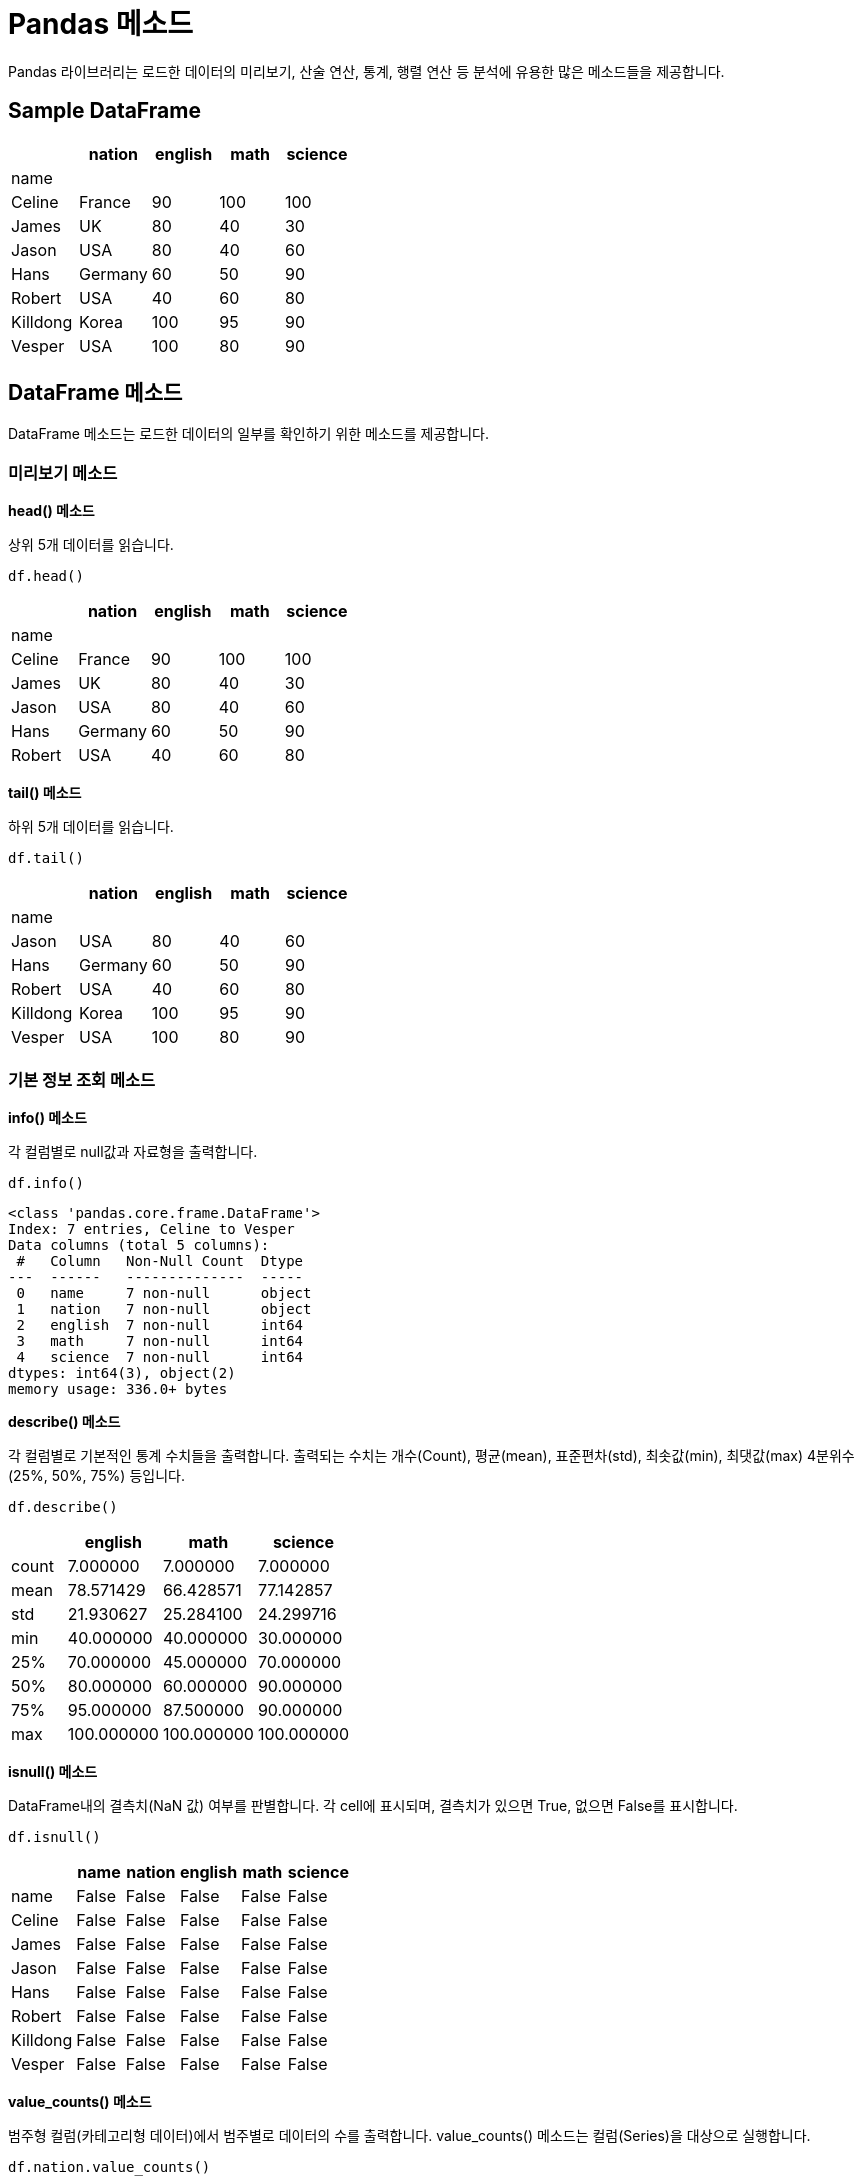 = Pandas 메소드

Pandas 라이브러리는 로드한 데이터의 미리보기, 산술 연산, 통계, 행렬 연산 등 분석에 유용한 많은 메소드들을 제공합니다. 

== Sample DataFrame

[%header, cols=5, width=40%]
|===
||nation |english    |math   |science
|name||||
|Celine|	France|	90|	100|	100
|James|	UK|	80|	40|	30
|Jason|	USA|80|	40|	60
|Hans|	Germany|60|	50|	90
|Robert|	USA|40|	60|	80
|Killdong|Korea|	100|95|	90
|Vesper|USA|100|80|90
|===

== DataFrame 메소드

DataFrame 메소드는 로드한 데이터의 일부를 확인하기 위한 메소드를 제공합니다.

=== 미리보기 메소드

**head() 메소드**

상위 5개 데이터를 읽습니다.

[source, python]
----
df.head()
----

[%header, cols=5, width=40%]
|===
||nation |english    |math   |science
|name||||
|Celine|	France|	90|	100|	100
|James|	UK|	80|	40|	30
|Jason|	USA|80|	40|	60
|Hans|	Germany|60|	50|	90
|Robert|	USA|40|	60|	80
|===

**tail() 메소드**

하위 5개 데이터를 읽습니다.

[source, python]
----
df.tail()
----

[%header, cols=5, width=40%]
|===
||nation |english    |math   |science
|name||||
|Jason|	USA|80|	40|	60
|Hans|	Germany|60|	50|	90
|Robert|	USA|40|	60|	80
|Killdong|Korea|	100|95|	90
|Vesper|USA|100|80|90
|===

=== 기본 정보 조회 메소드

**info() 메소드**

각 컬럼별로 null값과 자료형을 출력합니다.

[source, python]
----
df.info()
----

----
<class 'pandas.core.frame.DataFrame'>
Index: 7 entries, Celine to Vesper
Data columns (total 5 columns):
 #   Column   Non-Null Count  Dtype 
---  ------   --------------  ----- 
 0   name     7 non-null      object
 1   nation   7 non-null      object
 2   english  7 non-null      int64 
 3   math     7 non-null      int64 
 4   science  7 non-null      int64 
dtypes: int64(3), object(2)
memory usage: 336.0+ bytes
----

**describe() 메소드**

각 컬럼별로 기본적인 통계 수치들을 출력합니다. 출력되는 수치는 개수(Count), 평균(mean), 표준편차(std), 최솟값(min), 최댓값(max)
4분위수(25%, 50%, 75%) 등입니다.

[source, python]
----
df.describe()
----

[%header, cols=4, width=40%]
|===
||	english	|math|	science
|count|	7.000000|	7.000000|	7.000000
|mean|	78.571429|	66.428571|	77.142857
|std|	21.930627|	25.284100|	24.299716
|min|	40.000000|	40.000000|	30.000000
|25%|	70.000000|	45.000000|	70.000000
|50%|	80.000000|	60.000000|	90.000000
|75%|	95.000000|	87.500000|	90.000000
|max|	100.000000|	100.000000|	100.000000
|===

**isnull() 메소드**

DataFrame내의 결측치(NaN 값) 여부를 판별합니다. 각 cell에 표시되며, 결측치가 있으면 True, 없으면 False를 표시합니다.

[source, python]
----
df.isnull()
----

[%header, cols=6, width=40%]
|===
||name|nation |english    |math   |science
|name|False|False|False|False|False
|Celine|	False|	False|	False|	False|False
|James|	False|	False|	False|	False|False
|Jason|	False|False|	False|	False|False
|Hans|	False|False|	False|	False|False
|Robert|	False|False|	False|	False|False
|Killdong|False|	False|False|	False|False
|Vesper|False|False|False|False|False
|===

**value_counts() 메소드**

범주형 컬럼(카테고리형 데이터)에서 범주별로 데이터의 수를 출력합니다. value_counts() 메소드는 컬럼(Series)을 대상으로 실행합니다.

[source, python]
----
df.nation.value_counts()
----

----
nation
USA        3
France     1
UK         1
Germany    1
Korea      1
Name: count, dtype: int64
----

=== 기본 통계 메소드

**sum() 메소드**

DataFrame의 모든 컬럼의 숫자를 합한 값을 표시합니다.

[source, python]
----
df.sum()
----

----
name       CelineJamesJasonHansRobertKilldongVesper
nation                FranceUKUSAGermanyUSAKoreaUSA
english                                         550
math                                            465
science                                         540
dtype: object
----

sum() 메소드는 DataFrame의 컬럼(Series)에서도 실행할 수 있습니다.

[source, python]
----
df.english.sum()
----

----
df.english.sum()
----

**max() 메소드**

컬럼에서 가장 큰 값을 반환합니다.

[source, python]
----
df.max()
----

----
name       Vesper
nation        USA
english       100
math          100
science       100
dtype: object
----

max() 메소드는 DataFrame의 컬럼(Series)에서도 실행할 수 있습니다.

[source, python]
----
df.english.max()
----

----
100
----

**min() 메쇼드**

컬럼에서 가장 작은 값을 반환합니다.

[source, python]
----
df.min()
----

----
name       Celine
nation     France
english        40
math           40
science        30
dtype: object
----

min() 메소드는 DataFrame의 컬럼(Series)에서도 실행할 수 있습니다.

[source, python]
----
df.english.min()
----

----
40
----

**count() 메소드**

컬럼의 요소 수를 표시합니다. 결측치(NaN)는 제외합니다.

[source, python]
----
df.count()
----

----
name       7
nation     7
english    7
math       7
science    7
dtype: int64
----

count() 메소드는 DataFrame의 컬럼(Series)에서도 실행할 수 있습니다.

[source, python]
----
df.english.count()
----

----
7
----

**mean() 메소드**

컬럼 원소의 평균값을 표시합니다. 결측치(NaN)은 제외합니다.

[source, python]
----
df[['english','math']].mean()
----

----
english    78.571429
math       66.428571
dtype: float64
----

**median() 메소드**

컬럼 원소의 중앙값을 표시합니다. 결측치는 제외하며, 개수가 짝수이면 중앙값 두 값의 평균값을 return 합니다.

[source, python]
----
df[['english','math']].median()
----

----
english    80.0
math       60.0
dtype: float64
----

**mode() 메소드**

대상 행/열의 최빈값(가장 자주 나오는 값)을 반환합니다.

[source, python]
----
df.english.mode()
----

----
0     80
1    100
Name: english, dtype: int64
----

== 전문 통계 메소드

**corr() 메소드**

컬럼간의 상관계수를 반환합니다. 상관계수 산정 방식에는 피어슨 상관계수, 켄달-타우 상관계수, 스피어먼 상관계수를 사용합니다.

[%header, cols="1,1,4"]
|===
|산정 방식|옵션|설명
|피어슨 상관계수|pearson|두 변수간의 선형 상관관계를 계량화 한 수치입니다. 코시-슈바르츠 부등식에 의해 +1과 -1 사이의 값을 가집니다.
|켄달-타우 상관계수|kendall|두 변수들간의 순위를 비교해서 연관성을 계산합니다.
|스피어먼 상관계수|spearman|두 변수의 순위 값 사이의 피어슨 상관계수와 같습니다. 순서 척도가 적용되는 경우에는 스피어먼 상관계수가, 간격 척도가 적용되는 경우에는 피어슨 상관계수가 적용됩니다.
|===

[source, python]
----
df.english.corr(df.math,method='pearson')
----

----
0.5302969482553226
----

[source, python]
----
df.english.corr(df.math,method='kendall')
----

----
0.2564945880212885
----

**corrwith() 메소드**

두 DataFrame 객체의 동일한 행/열 간의 상관계수를 return 합니다.

**pivot_table() 메소드**

pivot_table() 보통 4개의 인자를 필수로 사용합니다.

* index: 행 인덱스
* columns: 열 인덱스
* values: 데이터 값
* aggfunc: 데이터 집계함수

[source, python]
----
df_객실등급별_남녀의나이_중간값 = pd.pivot_table(titanic,
                    index = 'Pclass',    # 행 위치에 들어갈 열
                    columns = 'Sex',    # 열 위치에 들어갈 열
                    values = 'Age',     # 데이터로 사용할 열
                    aggfunc = 'mean')   # 데이터 집계함수
----

타이타닉 예제에 위 메소드를 실행하면 결과는 아래와 같습니다.

image:../images/image09.png[]

help() 함수를 통해 pivot_table() 메소드의 설명을 볼 수 있습니다.

https://wikidocs.net/155458